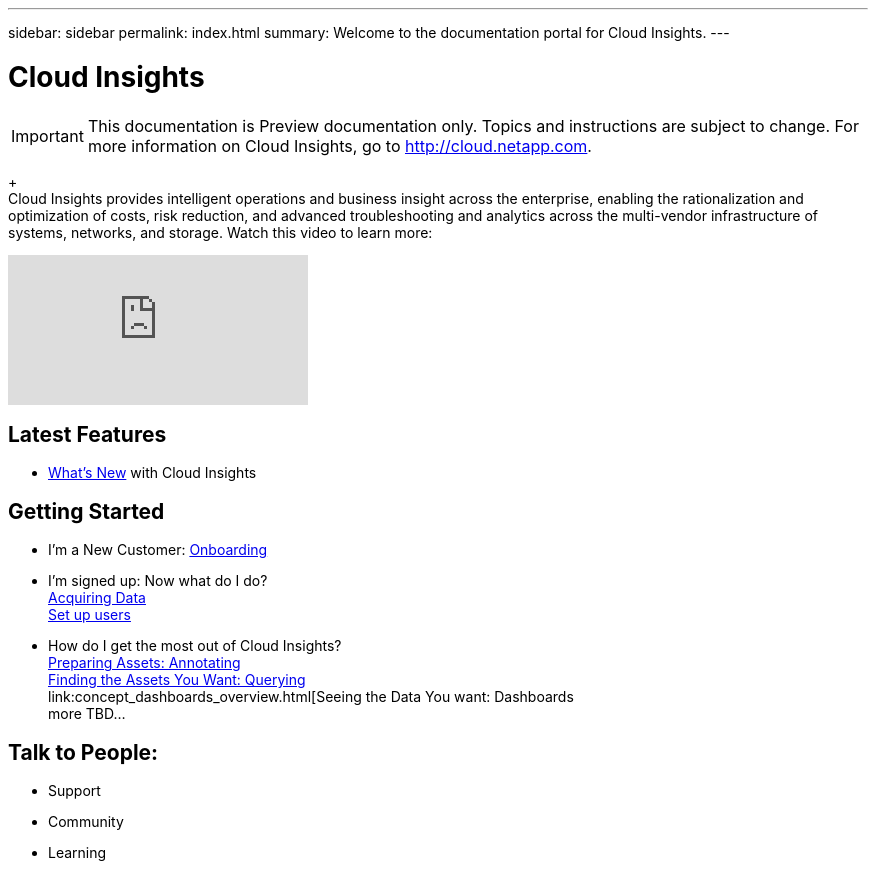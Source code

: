 ---
sidebar: sidebar
permalink: index.html
summary: Welcome to the documentation portal for Cloud Insights.
---

= Cloud Insights

:toc: macro
:hardbreaks:
:toclevels: 2
:nofooter:
:icons: font
:linkattrs:
:imagesdir: ./media/
:keywords: OnCommand, Insight, documentation, help

[.lead]
IMPORTANT: This documentation is Preview documentation only. Topics and instructions are subject to change. For more information on Cloud Insights, go to http://cloud.netapp.com.
+
Cloud Insights provides intelligent operations and business insight across the enterprise, enabling the rationalization and optimization of costs, risk reduction, and advanced troubleshooting and analytics across the multi-vendor infrastructure of systems, networks, and storage. Watch this video to learn more:

video::277629635[vimeo]



== Latest Features
* link:TBD.html[What's New] with Cloud Insights

== Getting Started
* I'm a New Customer: link:task_cloud_insights_onboarding_1.html[Onboarding]
* I'm signed up: Now what do I do? 
        link:task_getting_started_with_cloud_insights.html[Acquiring Data]
        link:concept_user_roles.html[Set up users]
* How do I get the most out of Cloud Insights?
        link:task_defining_annotations.html[Preparing Assets: Annotating]
        link:concept_querying_assets.html[Finding the Assets You Want: Querying]
        link:concept_dashboards_overview.html[Seeing the Data You want: Dashboards
        more TBD...
        
== Talk to People:
* Support
* Community
* Learning


